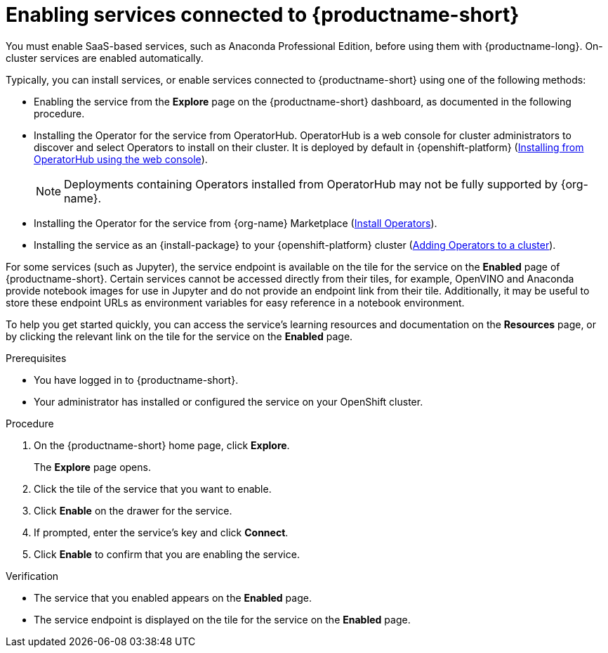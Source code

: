 :_module-type: PROCEDURE

[id='enabling-services_{context}']
= Enabling services connected to {productname-short}

[role='_abstract']
You must enable SaaS-based services, such as Anaconda Professional Edition, before using them with {productname-long}. On-cluster services are enabled automatically.

Typically, you can install services, or enable services connected to {productname-short} using one of the following methods:

* Enabling the service from the *Explore* page on the {productname-short} dashboard, as documented in the following procedure.
* Installing the Operator for the service from OperatorHub. OperatorHub is a web console for cluster administrators to discover and select Operators to install on their cluster. It is deployed by default in {openshift-platform} (link:https://access.redhat.com/documentation/en-us/openshift_container_platform/{ocp-latest-version}/html/operators/administrator-tasks#olm-installing-from-operatorhub-using-web-console_olm-adding-operators-to-a-cluster[Installing from OperatorHub using the web console]).
+
ifndef::upstream[]
[NOTE]
====
Deployments containing Operators installed from OperatorHub may not be fully supported by {org-name}.
====
endif::[]
* Installing the Operator for the service from {org-name} Marketplace (link:https://marketplace.redhat.com/en-us/documentation/operators[Install Operators]).
* Installing the service as an {install-package} to your {openshift-platform} cluster (link:https://docs.openshift.com/container-platform/{ocp-latest-version}/operators/admin/olm-adding-operators-to-cluster.html[Adding Operators to a cluster]).

For some services (such as Jupyter), the service endpoint is available on the tile for the service on the *Enabled* page of {productname-short}. Certain services cannot be accessed directly from their tiles, for example, OpenVINO and Anaconda provide notebook images for use in Jupyter and do not provide an endpoint link from their tile. Additionally, it may be useful to store these endpoint URLs as environment variables for easy reference in a notebook environment.

ifdef::managed[]
Some independent software vendor (ISV) applications must be installed in specific {productname-short} Add-on namespaces. However, do not install ISV applications in namespaces associated with {productname-short} Add-ons unless you are specifically directed to do so on the application tile on the dashboard.
endif::[]

ifdef::self-managed[]
Some independent software vendor (ISV) applications must be installed in specific {productname-short} Operator namespaces. However, do not install ISV applications in namespaces associated with {productname-short} Operators unless you are specifically directed to do so on the tile for the application tile on the dashboard.
endif::[]

ifdef::upstream[]
Some independent software vendor (ISV) applications must be installed in specific {productname-short} Operator namespaces. However, do not install ISV applications in namespaces associated with {productname-short} Operators unless you are specifically directed to do so on the application tile on the dashboard.
endif::[]

To help you get started quickly, you can access the service's learning resources and documentation on the **Resources** page, or by clicking the relevant link on the tile for the service on the **Enabled** page.

.Prerequisites
* You have logged in to {productname-short}.
* Your administrator has installed or configured the service on your OpenShift cluster.

.Procedure
. On the {productname-short} home page, click *Explore*.
+
The *Explore* page opens.

. Click the tile of the service that you want to enable.
. Click *Enable* on the drawer for the service.
. If prompted, enter the service's key and click *Connect*.
. Click *Enable* to confirm that you are enabling the service.

.Verification
* The service that you enabled appears on the *Enabled* page.
* The service endpoint is displayed on the tile for the service on the *Enabled* page.

//[role="_additional-resources"]
//.Additional resources
//* TODO or delete
